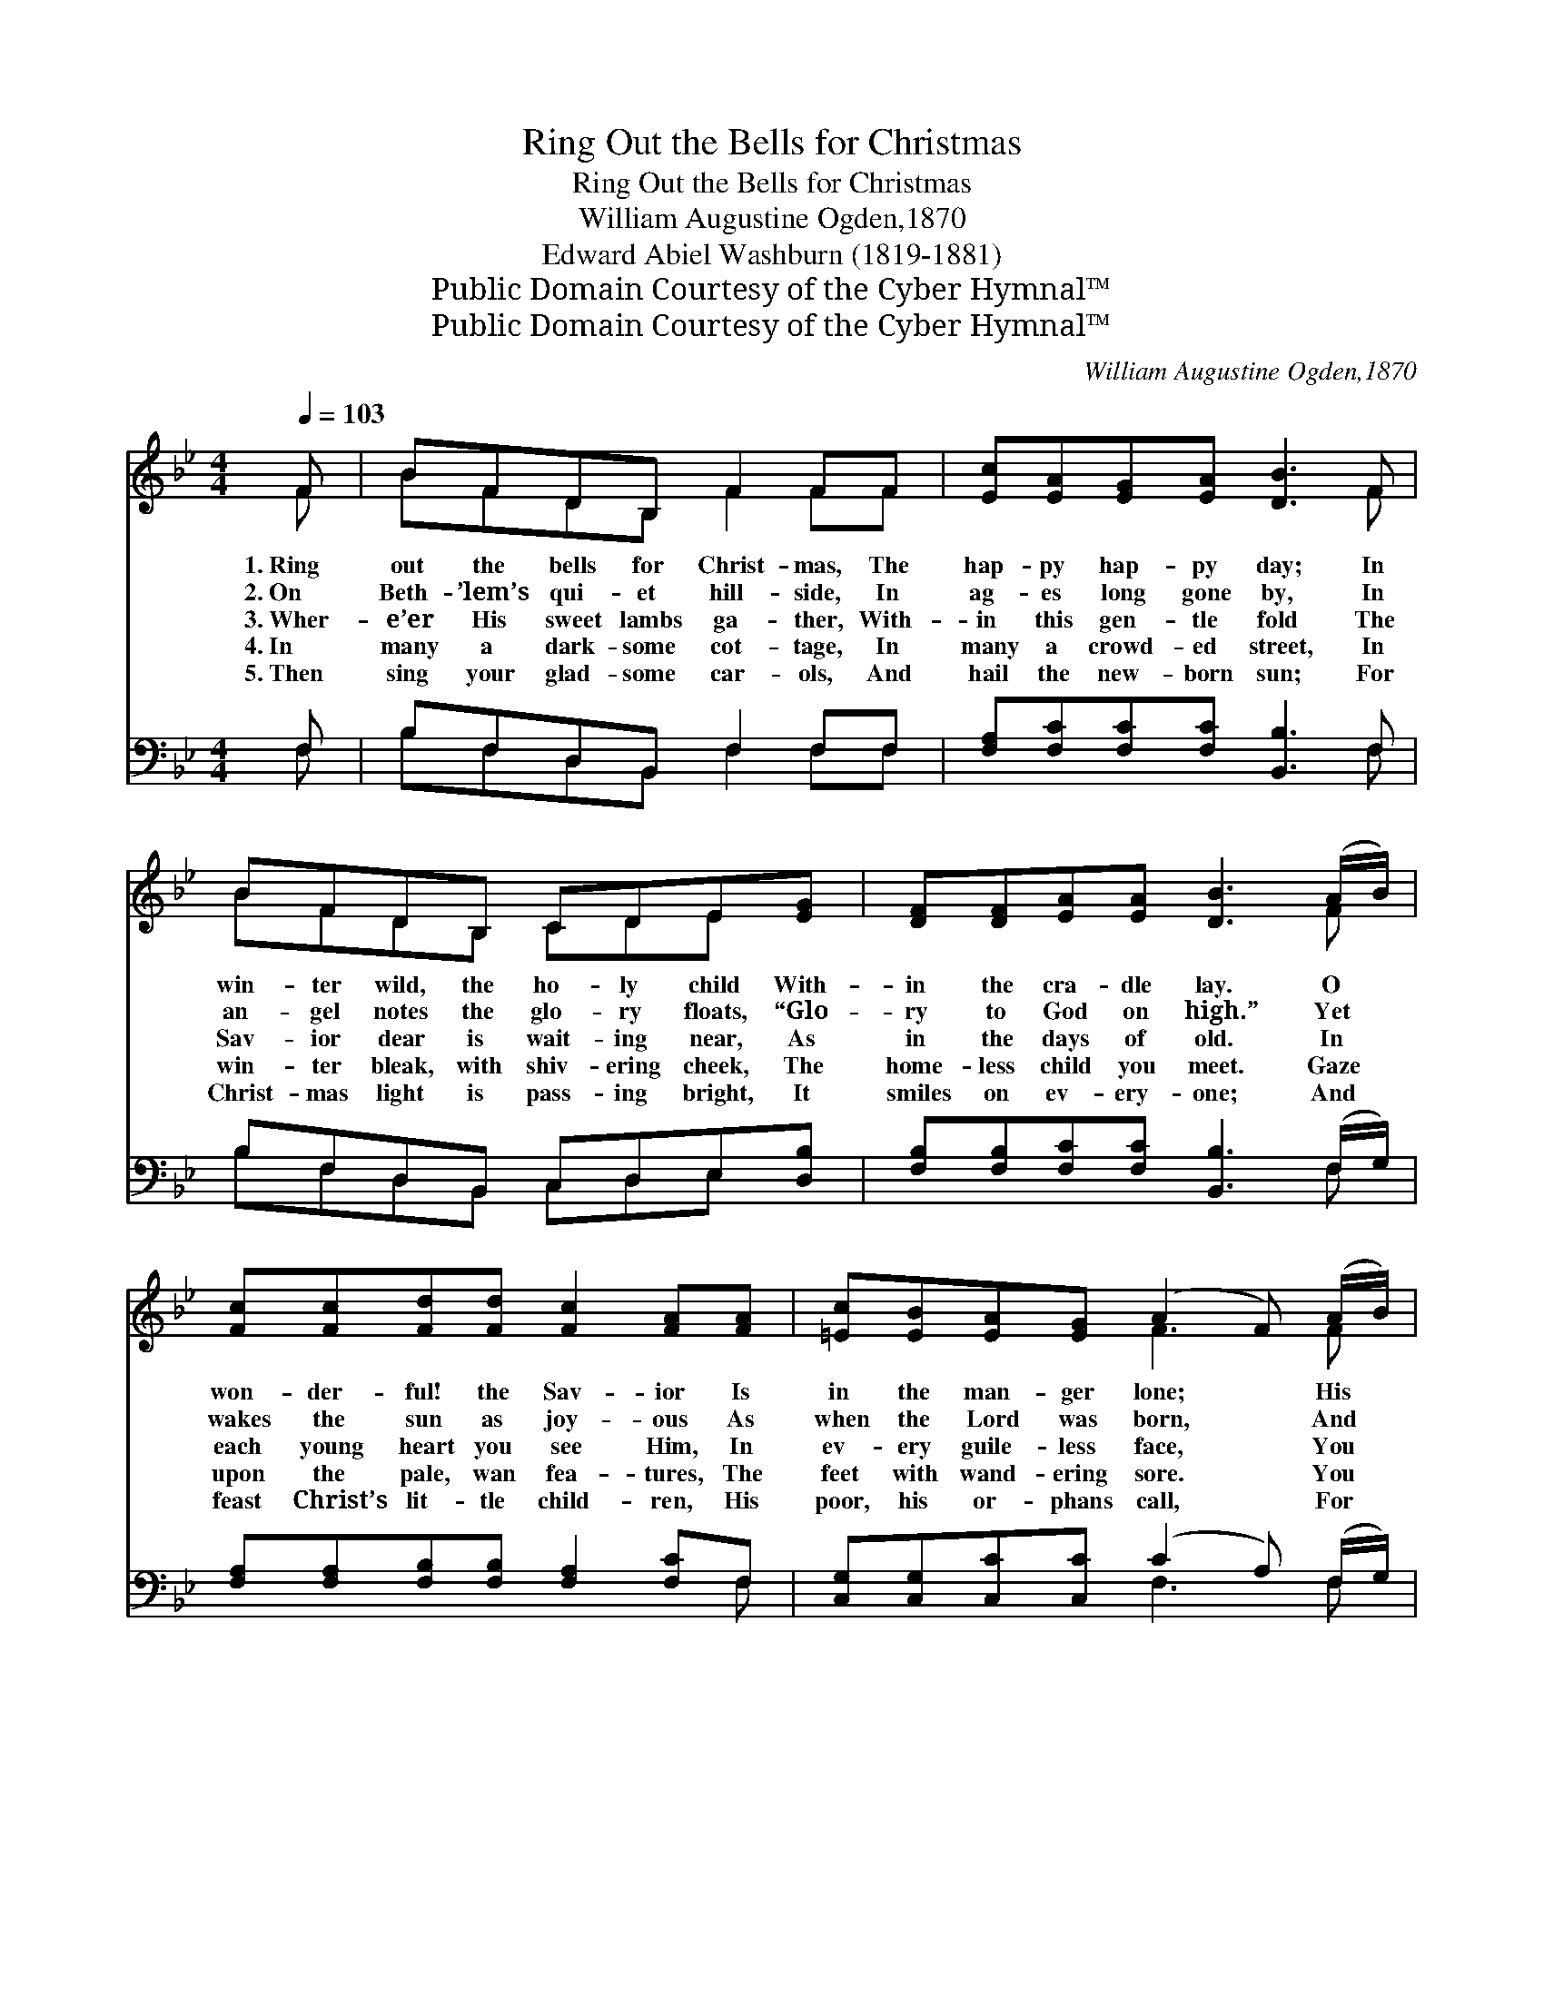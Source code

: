 X:1
T:Ring Out the Bells for Christmas
T:Ring Out the Bells for Christmas
T:William Augustine Ogden,1870
T:Edward Abiel Washburn (1819-1881)
T:Public Domain Courtesy of the Cyber Hymnal™
T:Public Domain Courtesy of the Cyber Hymnal™
C:William Augustine Ogden,1870
Z:Public Domain
Z:Courtesy of the Cyber Hymnal™
%%score ( 1 2 ) ( 3 4 )
L:1/8
Q:1/4=103
M:4/4
K:Bb
V:1 treble 
V:2 treble 
V:3 bass 
V:4 bass 
V:1
 F | BFDB, F2 FF | [Ec][EA][EG][EA] [DB]3 F | BFDB, CDE[EG] | [DF][DF][EA][EA] [DB]3 (A/B/) | %5
w: 1.~Ring|out the bells for Christ- mas, The|hap- py hap- py day; In|win- ter wild, the ho- ly child With-|in the cra- dle lay. O *|
w: 2.~On|Beth- ’lem’s qui- et hill- side, In|ag- es long gone by, In|an- gel notes the glo- ry floats, “Glo-|ry to God on high.” Yet *|
w: 3.~Wher-|e’er His sweet lambs ga- ther, With-|in this gen- tle fold The|Sav- ior dear is wait- ing near, As|in the days of old. In *|
w: 4.~In|many a dark- some cot- tage, In|many a crowd- ed street, In|win- ter bleak, with shiv- ering cheek, The|home- less child you meet. Gaze *|
w: 5.~Then|sing your glad- some car- ols, And|hail the new- born sun; For|Christ- mas light is pass- ing bright, It|smiles on ev- ery- one; And *|
 [Fc][Fc][Fd][Fd] [Fc]2 [FA][FA] | [=Ec][EB][EA][EG] (A2 F) (A/B/) | %7
w: won- der- ful! the Sav- ior Is|in the man- ger lone; * His *|
w: wakes the sun as joy- ous As|when the Lord was born, * And *|
w: each young heart you see Him, In|ev- ery guile- less face, * You *|
w: upon the pale, wan fea- tures, The|feet with wand- ering sore. * You *|
w: feast Christ’s lit- tle child- ren, His|poor, his or- phans call, * For *|
 [Fc][Fc][Fd][Fd] [Fc]2 [FA][FA] | [=Ec][EB][EA][EG] F3 ||"^Refrain" F | BFDB, F2 FF | %11
w: pal- ace is a sta- ble, And|Ma- ry’s arms His throne.|||
w: still He comes to greet you On|ev- ery Christ- mas morn.|||
w: see the ho- ly Je- sus, Who|grew in truth and grace.|Ring|out the bells for Christ- mas, The|
w: see the souls He lov- eth, The|Christ child at the door.|||
w: He Who chose the man- ger, He|lov- eth one and all.|||
 [Fc][FA][FG]F [Fd]2 [DB]F | BFDB, F2 FF | [Ec][EA][EG][EA] [DB]3 |] %14
w: |||
w: |||
w: mer- ry, mer- ry Christ- mas, Ring|out the bells for Christ- mas, The|hap- py, hap- py day.|
w: |||
w: |||
V:2
 F | BFDB, F2 FF | x7 F | BFDB, CDE x | x7 F | x8 | x4 F3 F | x8 | x4 F3 || F | BFDB, F2 FF | %11
 x3 F x2 F x | BFDB, F2 FF | x7 |] %14
V:3
 F, | B,F,D,B,, F,2 F,F, | [F,A,][F,C][F,C][F,C] [B,,B,]3 F, | B,F,D,B,, C,D,E,[D,B,] | %4
 [F,B,][F,B,][F,C][F,C] [B,,B,]3 (F,/G,/) | [F,A,][F,A,][F,B,][F,B,] [F,A,]2 [F,C]F, | %6
 [C,G,][C,G,][C,C][C,C] (C2 A,) (F,/G,/) | [F,A,][F,A,][F,B,][F,B,] [F,A,]2 [F,C]F, | %8
 [C,G,][C,G,][C,C][C,B,] A,3 || [F,A,] | B,F,D,B,, F,2 F,F, | %11
 [F,A,][F,C][F,C][F,A,] [B,,B,]2 [B,,B,]F, | B,F,D,B,, F,2 F,F, | [F,A,][F,C][F,C]F, [B,,F,]3 |] %14
V:4
 F, | B,F,D,B,, F,2 F,F, | x7 F, | B,F,D,B,, C,D,E, x | x7 F, | x7 F, | x4 F,3 F, | x7 F, | %8
 x4 (F,E,D,) || x | B,F,D,B,, F,2 F,F, | x7 F, | B,F,D,B,, F,2 F,F, | x3 F, x3 |] %14

